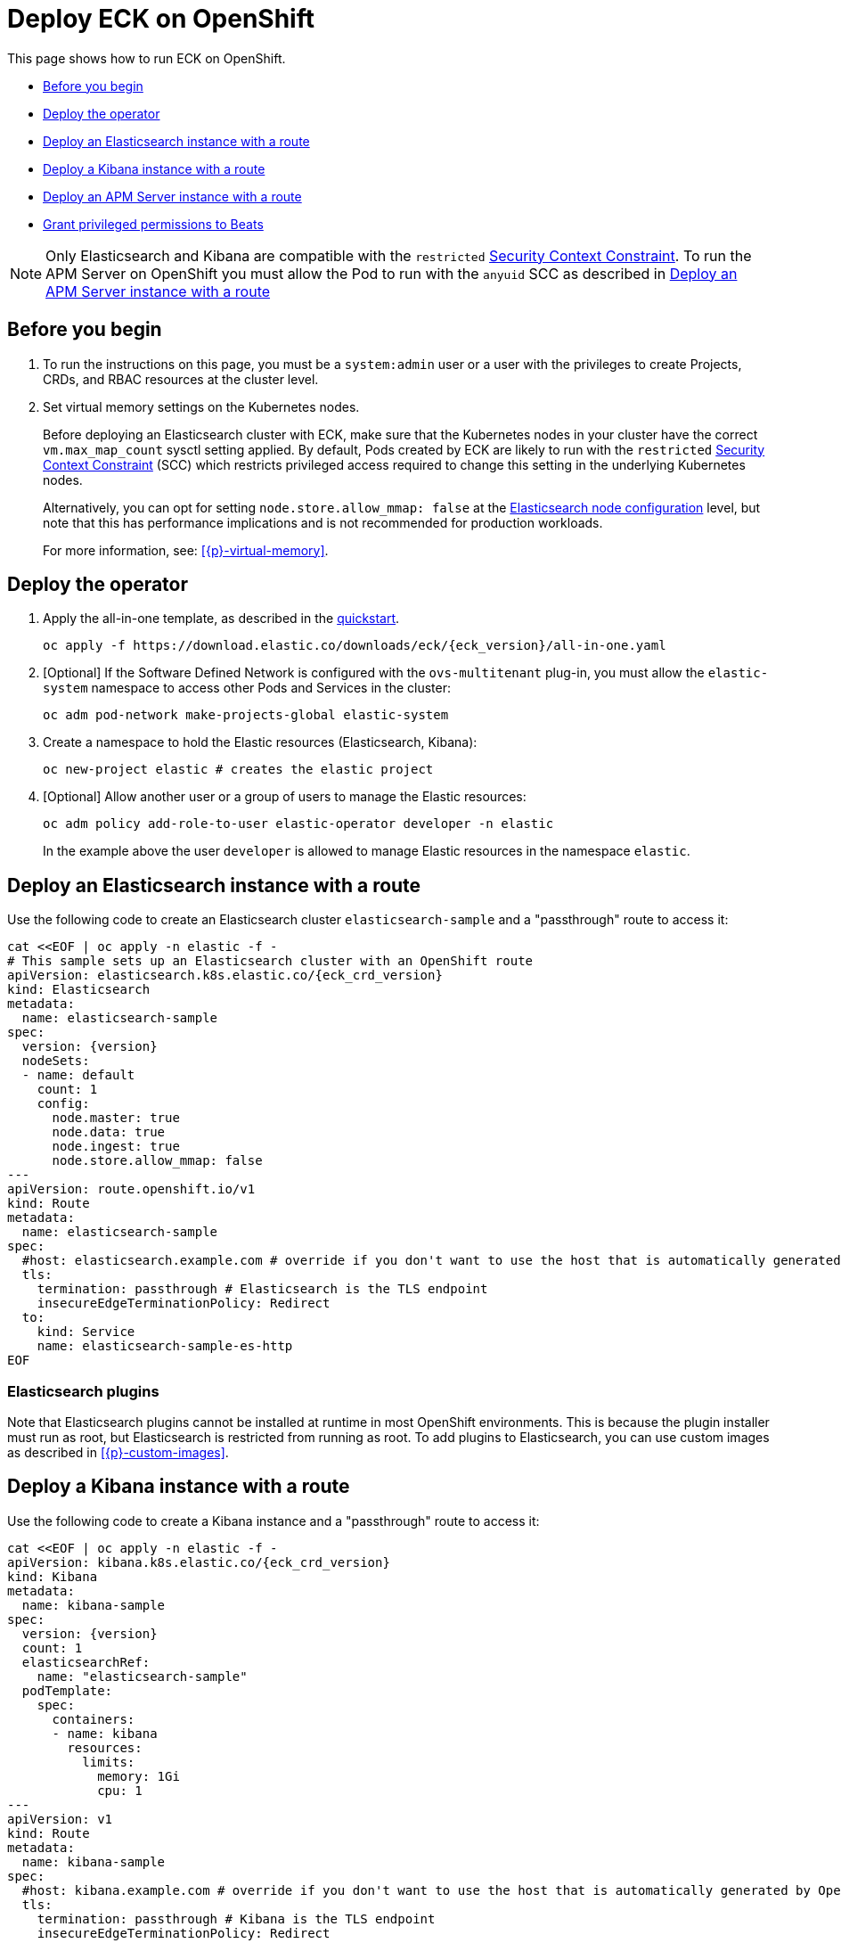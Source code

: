 :page_id: openshift
ifdef::env-github[]
****
link:https://www.elastic.co/guide/en/cloud-on-k8s/master/k8s-{page_id}.html[View this document on the Elastic website]
****
endif::[]
[id="{p}-{page_id}"]
= Deploy ECK on OpenShift

This page shows how to run ECK on OpenShift.

* <<{p}-openshift-before-you-begin,Before you begin>>
* <<{p}-openshift-deploy-the-operator,Deploy the operator>>
* <<{p}-openshift-deploy-elasticsearch,Deploy an Elasticsearch instance with a route>>
* <<{p}-openshift-deploy-kibana,Deploy a Kibana instance with a route>>
* <<{p}-openshift-apm,Deploy an APM Server instance with a route>>
* <<{p}-openshift-beats,Grant privileged permissions to Beats>>

NOTE: Only Elasticsearch and Kibana are compatible with the `restricted` https://docs.openshift.com/container-platform/4.1/authentication/managing-security-context-constraints.html[Security Context Constraint]. To run the APM Server on OpenShift you must allow the Pod to run with the `anyuid` SCC as described in <<{p}-openshift-apm,Deploy an APM Server instance with a route>>

[float]
[id="{p}-openshift-before-you-begin"]
== Before you begin

. To run the instructions on this page, you must be a `system:admin` user or a user with the privileges to create Projects, CRDs, and RBAC resources at the cluster level.

. Set virtual memory settings on the Kubernetes nodes.
+
Before deploying an Elasticsearch cluster with ECK, make sure that the Kubernetes nodes in your cluster have the correct `vm.max_map_count` sysctl setting applied. By default, Pods created by ECK are likely to run with the `restricted` https://docs.openshift.com/container-platform/4.1/authentication/managing-security-context-constraints.html[Security Context Constraint] (SCC) which restricts privileged access required to change this setting in the underlying Kubernetes nodes.
+
Alternatively, you can opt for setting `node.store.allow_mmap: false` at the <<{p}-node-configuration,Elasticsearch node configuration>> level, but note that this has performance implications and is not recommended for production workloads.
+
For more information, see: <<{p}-virtual-memory>>.

[id="{p}-openshift-deploy-the-operator"]
== Deploy the operator
. Apply the all-in-one template, as described in the link:k8s-quickstart.html[quickstart].
+
[source,shell,subs="attributes"]
----
oc apply -f https://download.elastic.co/downloads/eck/{eck_version}/all-in-one.yaml
----

. [Optional] If the Software Defined Network is configured with the `ovs-multitenant` plug-in, you must allow the `elastic-system` namespace to access other Pods and Services in the cluster:
+
[source,shell]
----
oc adm pod-network make-projects-global elastic-system
----

. Create a namespace to hold the Elastic resources (Elasticsearch, Kibana):
+
[source,shell]
----
oc new-project elastic # creates the elastic project
----

. [Optional] Allow another user or a group of users to manage the Elastic resources:
+
[source,shell]
----
oc adm policy add-role-to-user elastic-operator developer -n elastic
----
+
In the example above the user `developer` is allowed to manage Elastic resources in the namespace `elastic`.

[id="{p}-openshift-deploy-elasticsearch"]
== Deploy an Elasticsearch instance with a route

Use the following code to create an Elasticsearch cluster `elasticsearch-sample` and a "passthrough" route to access it:

[source,shell,subs="attributes,+macros"]
----
cat $$<<$$EOF | oc apply -n elastic -f -
# This sample sets up an Elasticsearch cluster with an OpenShift route
apiVersion: elasticsearch.k8s.elastic.co/{eck_crd_version}
kind: Elasticsearch
metadata:
  name: elasticsearch-sample
spec:
  version: {version}
  nodeSets:
  - name: default
    count: 1
    config:
      node.master: true
      node.data: true
      node.ingest: true
      node.store.allow_mmap: false
---
apiVersion: route.openshift.io/v1
kind: Route
metadata:
  name: elasticsearch-sample
spec:
  #host: elasticsearch.example.com # override if you don't want to use the host that is automatically generated by OpenShift (<route-name>[-<namespace>].<suffix>)
  tls:
    termination: passthrough # Elasticsearch is the TLS endpoint
    insecureEdgeTerminationPolicy: Redirect
  to:
    kind: Service
    name: elasticsearch-sample-es-http
EOF
----

[id="{p}-openshift-es-plugins"]
=== Elasticsearch plugins

Note that Elasticsearch plugins cannot be installed at runtime in most OpenShift environments. This is because the plugin installer must run as root, but Elasticsearch is restricted from running as root. To add plugins to Elasticsearch, you can use custom images as described in <<{p}-custom-images>>.


[id="{p}-openshift-deploy-kibana"]
== Deploy a Kibana instance with a route

Use the following code to create a Kibana instance and a "passthrough" route to access it:

[source,shell,subs="attributes,+macros"]
----
cat $$<<$$EOF | oc apply -n elastic -f -
apiVersion: kibana.k8s.elastic.co/{eck_crd_version}
kind: Kibana
metadata:
  name: kibana-sample
spec:
  version: {version}
  count: 1
  elasticsearchRef:
    name: "elasticsearch-sample"
  podTemplate:
    spec:
      containers:
      - name: kibana
        resources:
          limits:
            memory: 1Gi
            cpu: 1
---
apiVersion: v1
kind: Route
metadata:
  name: kibana-sample
spec:
  #host: kibana.example.com # override if you don't want to use the host that is automatically generated by OpenShift (<route-name>[-<namespace>].<suffix>)
  tls:
    termination: passthrough # Kibana is the TLS endpoint
    insecureEdgeTerminationPolicy: Redirect
  to:
    kind: Service
    name: kibana-sample-kb-http
EOF
----

Use the following command to get the hosts of each `Route`:

[source,shell]
----
oc get route -n elastic
----

[id="{p}-openshift-apm"]
== Deploy an APM Server instance with a route

It is currently not possible to run the APM Server with the `restricted` SCC. A possible workaround is to allow the Pod to run with the default `uid 1000` by assigning it to the `anyuid` SCC:

. Create a service account to run the APM Server
+
[source,shell]
----
oc create serviceaccount apm-server -n elastic
----
. Add the APM service account to the `anyuid` SCC
+
[source,shell]
----
oc adm policy add-scc-to-user anyuid -z apm-server -n elastic
----
+
[source,shell]
----
scc "anyuid" added to: ["system:serviceaccount:elastic:apm-server"]
----
. Deploy an APM Server and a route with the following manifest
+
[source,shell,subs="attributes,+macros"]
----
cat $$<<$$EOF | oc apply -n elastic -f -
apiVersion: apm.k8s.elastic.co/{eck_crd_version}
kind: ApmServer
metadata:
  name: apm-server-sample
spec:
  version: {version}
  count: 1
  elasticsearchRef:
    name: "elasticsearch-sample"
  podTemplate:
    spec:
      serviceAccountName: apm-server
---
apiVersion: v1
kind: Route
metadata:
  name: apm-server-sample
spec:
  #host: apm-server.example.com # override if you don't want to use the host that is automatically generated by OpenShift (<route-name>[-<namespace>].<suffix>)
  tls:
    termination: passthrough # the APM Server is the TLS endpoint
    insecureEdgeTerminationPolicy: Redirect
  to:
    kind: Service
    name: apm-server-sample-apm-http
EOF
----
+
To check that the Pod of the APM Server is using the correct SCC, use the following command:
+
[source,shell]
----
oc get pod -o go-template='{{range .items}}{{$scc := index .metadata.annotations "openshift.io/scc"}}{{.metadata.name}}{{" scc:"}}{{range .spec.containers}}{{$scc}}{{" "}}{{"\n"}}{{end}}{{end}}'
----
+
[source,shell]
----
apm-server-sample-apm-server-86bfc5c95c-96lbx scc:anyuid
elasticsearch-sample-es-5tsqghmm79 scc:restricted
elasticsearch-sample-es-6qk52mz5jk scc:restricted
elasticsearch-sample-es-dg4vvpm2mr scc:restricted
kibana-sample-kb-97c6b6b8d-lqfd2 scc:restricted
----

[id="{p}-openshift-beats"]
== Grant privileged permissions to Beats

Deploying Beats on Openshift may require some privileged permissions. This section describes how to create a ServiceAccount, add the ServiceAccount to the `privileged` SCC, and use it to run Beats.

The following example assumes that Beats is deployed in the Namespace `elastic` with the ServiceAccount `heartbeat`. You can replace these values according to your environment.

NOTE: If you used the examples from the link:{eck_github}/tree/{eck_release_branch}/config/recipes/beats[recipes directory], the ServiceAccount may already exist.

. Create a dedicated ServiceAccount
+
[source,shell]
----
oc create serviceaccount heartbeat -n elastic
----
. Add the ServiceAccount to the required SCC
+
[source,shell]
----
oc adm policy add-scc-to-user privileged -z heartbeat -n elastic
----
. Update the Beat manifest to use the new ServiceAccount, for example:
+
[source,yaml,subs="attributes"]
----
apiVersion: beat.k8s.elastic.co/v1beta1
kind: Beat
metadata:
  name: heartbeat
spec:
  type: heartbeat
  version: {version}
  elasticsearchRef:
    name: elasticsearch
  config:
    heartbeat.monitors:
    - type: tcp
      schedule: '@every 5s'
      hosts: ["elasticsearch-es-http.default.svc:9200"]
    - type: tcp
      schedule: '@every 5s'
      hosts: ["kibana-kb-http.default.svc:5601"]
  deployment:
    replicas: 1
    podTemplate:
      spec:
        serviceAccountName: heartbeat
        securityContext:
          runAsUser: 0
----

If SELinux is enabled the Beat Pod may fail with the following message:

[source,shell]
----
Exiting: Failed to create Beat meta file: open /usr/share/heartbeat/data/meta.json.new: permission denied
----

To fix this error, apply the label `svirt_sandbox_file_t` to the directory `/var/lib/elastic/heartbeat/heartbeat-data/` on the Kubernetes node:

[source,shell]
----
chcon -Rt svirt_sandbox_file_t /var/lib/elastic/heartbeat/heartbeat-data/
----

Repeat this step on all the hosts where the heartbeat Pod can be deployed.

Some Beats may require additional permissions. For example `Filebeat` needs additional privileges to read other containers logs on the host. This can be done using the `privileged` field in the security context of the container spec:

[source,yaml,subs="attributes"]
----
apiVersion: beat.k8s.elastic.co/v1beta1
kind: Beat
metadata:
  name: filebeat
spec:
  type: filebeat
...
  daemonSet:
    podTemplate:
      spec:
        serviceAccountName: filebeat
        automountServiceAccountToken: true
...
        containers:
        - name: filebeat
          securityContext:
            runAsUser: 0
            privileged: true # This is required to access other containers logs
          volumeMounts:
          - name: varlibdockercontainers
            mountPath: /var/lib/docker/containers
        volumes:
        - name: varlibdockercontainers
          hostPath:
            path: /var/lib/docker/containers
----

See complete examples in the link:{eck_github}/tree/{eck_release_branch}/config/recipes/beats[recipes directory]